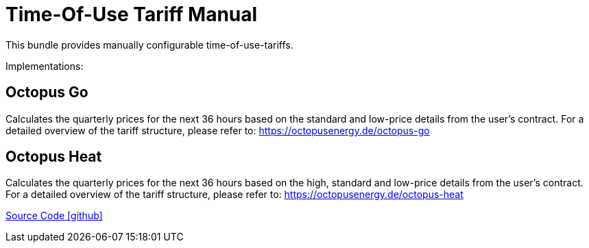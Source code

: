 = Time-Of-Use Tariff Manual

This bundle provides manually configurable time-of-use-tariffs.

Implementations:

== Octopus Go

Calculates the quarterly prices for the next 36 hours based on the standard and low-price details from the user's contract. 
For a detailed overview of the tariff structure, please refer to: https://octopusenergy.de/octopus-go

== Octopus Heat

Calculates the quarterly prices for the next 36 hours based on the high, standard and low-price details from the user's contract. 
For a detailed overview of the tariff structure, please refer to: https://octopusenergy.de/octopus-heat

https://github.com/OpenEMS/openems/tree/develop/io.openems.edge.timeofusetariff.manual[Source Code icon:github[]]